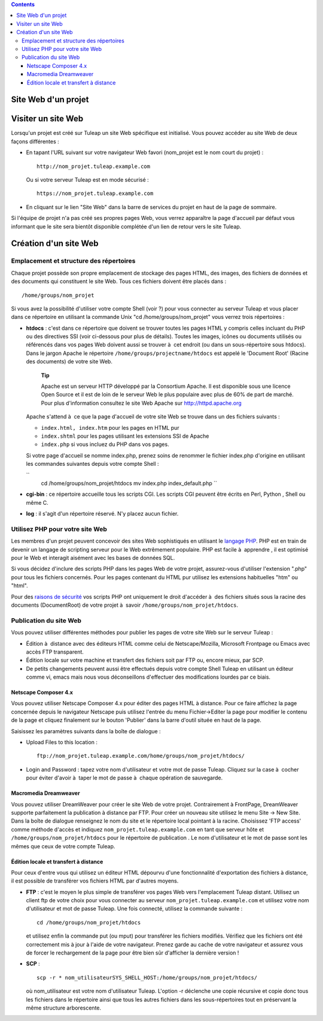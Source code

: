 .. contents::
   :depth: 3
..

Site Web d'un projet
====================

Visiter un site Web
===================

Lorsqu'un projet est créé sur Tuleap un site Web spécifique
est initialisé. Vous pouvez accéder au site Web de deux façons
différentes :

-  En tapant l'URL suivant sur votre navigateur Web favori (nom\_projet
   est le nom court du projet) :

   ::

       http://nom_projet.tuleap.example.com
                 

   Ou si votre serveur Tuleap est en mode sécurisé :

   ::

       https://nom_projet.tuleap.example.com
                 

-  En cliquant sur le lien "Site Web" dans la barre de services du
   projet en haut de la page de sommaire.

Si l'équipe de projet n'a pas créé ses propres pages Web, vous verrez
apparaître la page d'accueil par défaut vous informant que le site sera
bientôt disponible complétée d'un lien de retour vers le site
Tuleap.

Création d'un site Web
======================

Emplacement et structure des répertoires
----------------------------------------

Chaque projet possède son propre emplacement de stockage des pages HTML,
des images, des fichiers de données et des documents qui constituent le
site Web. Tous ces fichiers doivent être placés dans :

::

    /home/groups/nom_projet

Si vous avez la possibilité d'utiliser votre compte Shell (voir ?) pour
vous connecter au serveur Tuleap et vous placer dans ce
répertoire en utilisant la commande Unix "cd /home/groups/nom\_projet"
vous verrez trois répertoires :

-  **htdocs** : c'est dans ce répertoire que doivent se trouver toutes
   les pages HTML y compris celles incluant du PHP ou des directives SSI
   (voir ci-dessous pour plus de détails). Toutes les images, icônes ou
   documents utilisés ou référencés dans vos pages Web doivent aussi se
   trouver à  cet endroit (ou dans un sous-répertoire sous htdocs). Dans
   le jargon Apache le répertoire ``/home/groups/projectname/htdocs``
   est appelé le 'Document Root' (Racine des documents) de votre site
   Web.

       **Tip**

       Apache est un serveur HTTP développé par la Consortium Apache. Il
       est disponible sous une licence Open Source et il est de loin de
       le serveur Web le plus populaire avec plus de 60% de part de
       marché. Pour plus d'information consultez le site Web Apache sur
       `http://httpd.apache.org <http://www.apache.org>`__

   Apache s'attend à  ce que la page d'accueil de votre site Web se
   trouve dans un des fichiers suivants :

   -  ``index.html, index.htm`` pour les pages en HTML pur

   -  ``index.shtml`` pour les pages utilisant les extensions SSI de
      Apache

   -  ``index.php`` si vous incluez du PHP dans vos pages.

   Si votre page d'accueil se nomme index.php, prenez soins de renommer
   le fichier index.php d'origine en utilisant les commandes suivantes
   depuis votre compte Shell :

   ``
               cd /home/groups/nom_projet/htdocs
               mv index.php index_default.php ``

-  **cgi-bin** : ce répertoire accueille tous les scripts CGI. Les
   scripts CGI peuvent être écrits en Perl, Python , Shell ou même C.

-  **log** : il s'agit d'un répertoire réservé. N'y placez aucun
   fichier.

Utilisez PHP pour votre site Web
--------------------------------

Les membres d'un projet peuvent concevoir des sites Web sophistiqués en
utilisant le `langage PHP <http://www.php.net>`__. PHP est en train de
devenir un langage de scripting serveur pour le Web extrêmement
populaire. PHP est facile à  apprendre , il est optimisé pour le Web et
interagit aisément avec les bases de données SQL.

Si vous décidez d'inclure des scripts PHP dans les pages Web de votre
projet, assurez-vous d'utiliser l'extension ".php" pour tous les
fichiers concernés. Pour les pages contenant du HTML pur utilisez les
extensions habituelles "htm" ou "html".

Pour des `raisons de
sécurité <http://www.php.net/manual/en/security.php>`__ vos scripts PHP
ont uniquement le droit d'accéder à  des fichiers situés sous la racine
des documents (DocumentRoot) de votre projet à  savoir
``/home/groups/nom_projet/htdocs``.

Publication du site Web
-----------------------

Vous pouvez utiliser différentes méthodes pour publier les pages de
votre site Web sur le serveur Tuleap :

-  Édition à  distance avec des éditeurs HTML comme celui de
   Netscape/Mozilla, Microsoft Frontpage ou Emacs avec accès FTP
   transparent.

-  Édition locale sur votre machine et transfert des fichiers soit par
   FTP ou, encore mieux, par SCP.

-  De petits changements peuvent aussi être effectués depuis votre
   compte Shell Tuleap en utilisant un éditeur comme vi,
   emacs mais nous vous déconseillons d'effectuer des modifications
   lourdes par ce biais.

Netscape Composer 4.x
~~~~~~~~~~~~~~~~~~~~~

Vous pouvez utiliser Netscape Composer 4.x pour éditer des pages HTML à 
distance. Pour ce faire affichez la page concernée depuis le navigateur
Netscape puis utilisez l'entrée du menu Fichier->Editer la page pour
modifier le contenu de la page et cliquez finalement sur le bouton
'Publier' dans la barre d'outil située en haut de la page.

Saisissez les paramètres suivants dans la boîte de dialogue :

-  Upload Files to this location :

   ::

       ftp://nom_projet.tuleap.example.com/home/groups/nom_projet/htdocs/

-  Login and Password : tapez votre nom d'utilisateur et votre mot de
   passe Tuleap. Cliquez sur la case à  cocher pour éviter
   d'avoir à  taper le mot de passe à  chaque opération de sauvegarde.

Macromedia Dreamweaver
~~~~~~~~~~~~~~~~~~~~~~

Vous pouvez utiliser DreamWeaver pour créer le site Web de votre projet.
Contrairement à FrontPage, DreamWeaver supporte parfaitement la
publication à distance par FTP. Pour créer un nouveau site utilisez le
menu Site -> New Site. Dans la boîte de dialogue renseignez le nom du
site et le répertoire local pointant à la racine. Choisissez 'FTP
access' comme méthode d'accès et indiquez
``nom_projet.tuleap.example.com`` en tant que serveur hôte et
``/home/groups/nom_projet/htdocs`` pour le répertoire de publication .
Le nom d'utilisateur et le mot de passe sont les mêmes que ceux de votre
compte Tuleap.

Édition locale et transfert à distance
~~~~~~~~~~~~~~~~~~~~~~~~~~~~~~~~~~~~~~

Pour ceux d'entre vous qui utilisez un éditeur HTML dépourvu d'une
fonctionnalité d'exportation des fichiers à distance, il est possible de
transférer vos fichiers HTML par d'autres moyens.

-  **FTP** : c'est le moyen le plus simple de transférer vos pages Web
   vers l'emplacement Tuleap distant. Utilisez un client ftp
   de votre choix pour vous connecter au serveur
   ``nom_projet.tuleap.example.com`` et utilisez votre nom d'utilisateur
   et mot de passe Tuleap. Une fois connecté, utilisez la
   commande suivante :

   ::

       cd /home/groups/nom_projet/htdocs

   et utilisez enfin la commande put (ou mput) pour transférer les
   fichiers modifiés. Vérifiez que les fichiers ont été correctement mis
   à jour à l'aide de votre navigateur. Prenez garde au cache de votre
   navigateur et assurez vous de forcer le rechargement de la page pour
   être bien sûr d'afficher la dernière version !

-  **SCP** :

   ::

       scp -r * nom_utilisateurSYS_SHELL_HOST:/home/groups/nom_projet/htdocs/

   où nom\_utilisateur est votre nom d'utilisateur Tuleap.
   L'option -r déclenche une copie récursive et copie donc tous les
   fichiers dans le répertoire ainsi que tous les autres fichiers dans
   les sous-répertoires tout en préservant la même structure
   arborescente.
